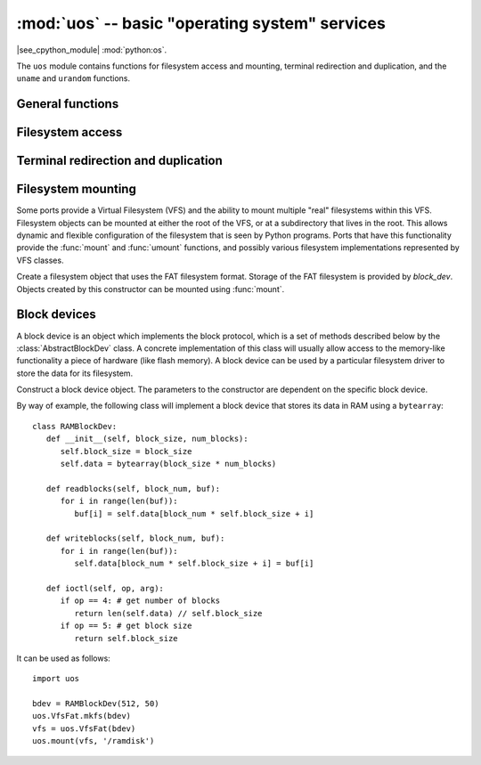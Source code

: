 :mod:`uos` -- basic "operating system" services
===============================================

.. module:: uos
   :synopsis: basic "operating system" services

|see_cpython_module| :mod:`python:os`.

The ``uos`` module contains functions for filesystem access and mounting,
terminal redirection and duplication, and the ``uname`` and ``urandom``
functions.

General functions
-----------------

.. function:: uname()

   Return a tuple (possibly a named tuple) containing information about the
   underlying machine and/or its operating system.  The tuple has five fields
   in the following order, each of them being a string:

       * ``sysname`` -- the name of the underlying system
       * ``nodename`` -- the network name (can be the same as ``sysname``)
       * ``release`` -- the version of the underlying system
       * ``version`` -- the MicroPython version and build date
       * ``machine`` -- an identifier for the underlying hardware (eg board, CPU)

.. function:: urandom(n)

   Return a bytes object with *n* random bytes. Whenever possible, it is
   generated by the hardware random number generator.

Filesystem access
-----------------

.. function:: chdir(path)

   Change current directory.

.. function:: getcwd()

   Get the current directory.

.. function:: ilistdir([dir])

   This function returns an iterator which then yields tuples corresponding to
   the entries in the directory that it is listing.  With no argument it lists the
   current directory, otherwise it lists the directory given by *dir*.

   The tuples have the form *(name, type, inode[, size])*:

    - *name* is a string (or bytes if *dir* is a bytes object) and is the name of
     the entry;
    - *type* is an integer that specifies the type of the entry, with 0x4000 for
     directories and 0x8000 for regular files;
    - *inode* is an integer corresponding to the inode of the file, and may be 0
     for filesystems that don't have such a notion.
    - Some platforms may return a 4-tuple that includes the entry's *size*.  For
     file entries, *size* is an integer representing the size of the file
     or -1 if unknown.  Its meaning is currently undefined for directory
     entries.

.. function:: listdir([dir])

   With no argument, list the current directory.  Otherwise list the given directory.

.. function:: mkdir(path)

   Create a new directory.

.. function:: remove(path)

   Remove a file.

.. function:: rmdir(path)

   Remove a directory.

.. function:: rename(old_path, new_path)

   Rename a file.

.. function:: stat(path)

   Get the status of a file or directory.

.. function:: statvfs(path)

   Get the status of a fileystem.

   Returns a tuple with the filesystem information in the following order:

       * ``f_bsize`` -- file system block size
       * ``f_frsize`` -- fragment size
       * ``f_blocks`` -- size of fs in f_frsize units
       * ``f_bfree`` -- number of free blocks
       * ``f_bavail`` -- number of free blocks for unpriviliged users
       * ``f_files`` -- number of inodes
       * ``f_ffree`` -- number of free inodes
       * ``f_favail`` -- number of free inodes for unpriviliged users
       * ``f_flag`` -- mount flags
       * ``f_namemax`` -- maximum filename length

   Parameters related to inodes: ``f_files``, ``f_ffree``, ``f_avail``
   and the ``f_flags`` parameter may return ``0`` as they can be unavailable
   in a port-specific implementation.

.. function:: sync()

   Sync all filesystems.

Terminal redirection and duplication
------------------------------------

.. function:: dupterm(stream_object, index=0)

   Duplicate or switch the MicroPython terminal (the REPL) on the given `stream`-like
   object. The *stream_object* argument must be a native stream object, or derive
   from ``uio.IOBase`` and implement the ``readinto()`` and
   ``write()`` methods.  The stream should be in non-blocking mode and
   ``readinto()`` should return ``None`` if there is no data available for reading.

   After calling this function all terminal output is repeated on this stream,
   and any input that is available on the stream is passed on to the terminal input.

   The *index* parameter should be a non-negative integer and specifies which
   duplication slot is set.  A given port may implement more than one slot (slot 0
   will always be available) and in that case terminal input and output is
   duplicated on all the slots that are set.

   If ``None`` is passed as the *stream_object* then duplication is cancelled on
   the slot given by *index*.

   The function returns the previous stream-like object in the given slot.

Filesystem mounting
-------------------

Some ports provide a Virtual Filesystem (VFS) and the ability to mount multiple
"real" filesystems within this VFS.  Filesystem objects can be mounted at either
the root of the VFS, or at a subdirectory that lives in the root.  This allows
dynamic and flexible configuration of the filesystem that is seen by Python
programs.  Ports that have this functionality provide the :func:`mount` and
:func:`umount` functions, and possibly various filesystem implementations
represented by VFS classes.

.. function:: mount(fsobj, mount_point, \*, readonly)

    Mount the filesystem object *fsobj* at the location in the VFS given by the
    *mount_point* string.  *fsobj* can be a a VFS object that has a ``mount()``
    method, or a block device.  If it's a block device then the filesystem type
    is automatically detected (an exception is raised if no filesystem was
    recognised).  *mount_point* may be ``'/'`` to mount *fsobj* at the root,
    or ``'/<name>'`` to mount it at a subdirectory under the root.

    If *readonly* is ``True`` then the filesystem is mounted read-only.

    During the mount process the method ``mount()`` is called on the filesystem
    object.

    Will raise ``OSError(EPERM)`` if *mount_point* is already mounted.

.. function:: umount(mount_point)

    Unmount a filesystem. *mount_point* can be a string naming the mount location,
    or a previously-mounted filesystem object.  During the unmount process the
    method ``umount()`` is called on the filesystem object.

    Will raise ``OSError(EINVAL)`` if *mount_point* is not found.

.. class:: VfsFat(block_dev)

    Create a filesystem object that uses the FAT filesystem format.  Storage of
    the FAT filesystem is provided by *block_dev*.
    Objects created by this constructor can be mounted using :func:`mount`.

    .. staticmethod:: mkfs(block_dev)

       Build a FAT filesystem on *block_dev*.

Block devices
-------------

A block device is an object which implements the block protocol, which is a set
of methods described below by the :class:`AbstractBlockDev` class.  A concrete
implementation of this class will usually allow access to the memory-like
functionality a piece of hardware (like flash memory).  A block device can be
used by a particular filesystem driver to store the data for its filesystem.

.. class:: AbstractBlockDev(...)

    Construct a block device object.  The parameters to the constructor are
    dependent on the specific block device.

    .. method:: readblocks(block_num, buf)

       Starting at the block given by the index *block_num*, read blocks from
       the device into *buf* (an array of bytes).
       The number of blocks to read is given by the length of *buf*,
       which will be a multiple of the block size.

    .. method:: writeblocks(block_num, buf)

       Starting at the block given by the index *block_num*, write blocks from
       *buf* (an array of bytes) to the device.
       The number of blocks to write is given by the length of *buf*,
       which will be a multiple of the block size.

    .. method:: ioctl(op, arg)

       Control the block device and query its parameters.  The operation to
       perform is given by *op* which is one of the following integers:

        - 1 -- initialise the device (*arg* is unused)
        - 2 -- shutdown the device (*arg* is unused)
        - 3 -- sync the device (*arg* is unused)
        - 4 -- get a count of the number of blocks, should return an integer
          (*arg* is unused)
        - 5 -- get the number of bytes in a block, should return an integer,
          or ``None`` in which case the default value of 512 is used
          (*arg* is unused)

By way of example, the following class will implement a block device that stores
its data in RAM using a ``bytearray``::

    class RAMBlockDev:
       def __init__(self, block_size, num_blocks):
          self.block_size = block_size
          self.data = bytearray(block_size * num_blocks)

       def readblocks(self, block_num, buf):
          for i in range(len(buf)):
             buf[i] = self.data[block_num * self.block_size + i]

       def writeblocks(self, block_num, buf):
          for i in range(len(buf)):
             self.data[block_num * self.block_size + i] = buf[i]

       def ioctl(self, op, arg):
          if op == 4: # get number of blocks
             return len(self.data) // self.block_size
          if op == 5: # get block size
             return self.block_size

It can be used as follows::

    import uos

    bdev = RAMBlockDev(512, 50)
    uos.VfsFat.mkfs(bdev)
    vfs = uos.VfsFat(bdev)
    uos.mount(vfs, '/ramdisk')
